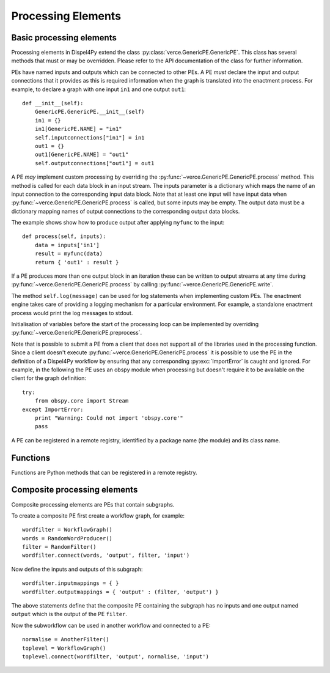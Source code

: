 Processing Elements
===================

Basic processing elements
-------------------------

Processing elements in Dispel4Py extend the class :py:class:`verce.GenericPE.GenericPE`.
This class has several methods that must or may be overridden.
Please refer to the API documentation of the class for further information.

PEs have named inputs and outputs which can be connected to other PEs.
A PE *must* declare the input and output connections that it provides as this is required information 
when the graph is translated into the enactment process.
For example, to declare a graph with one input ``in1`` and one output ``out1``::

    def __init__(self):
        GenericPE.GenericPE.__init__(self)
        in1 = {}
        in1[GenericPE.NAME] = "in1"
        self.inputconnections["in1"] = in1
        out1 = {}
        out1[GenericPE.NAME] = "out1"
        self.outputconnections["out1"] = out1

A PE *may* implement custom processing by overriding the :py:func:`~verce.GenericPE.GenericPE.process` method. 
This method is called for each data block in an input stream.
The inputs parameter is a dictionary which maps the name of an input connection to the corresponding input data block.
Note that at least one input will have input data when :py:func:`~verce.GenericPE.GenericPE.process` is called, but some inputs may be empty.
The output data must be a dictionary mapping names of output connections to the corresponding output data blocks.

The example shows show how to produce output after applying ``myfunc`` to the input::

    def process(self, inputs):
        data = inputs['in1']
        result = myfunc(data)
        return { 'out1' : result }

If a PE produces more than one output block in an iteration these can be written to output streams at any time during :py:func:`~verce.GenericPE.GenericPE.process` by calling :py:func:`~verce.GenericPE.GenericPE.write`.

The method ``self.log(message)`` can be used for log statements when implementing custom PEs. 
The enactment engine takes care of providing a logging mechanism for a particular environment.
For example, a standalone enactment process would print the log messages to stdout.

Initialisation of variables before the start of the processing loop can be implemented by overriding :py:func:`~verce.GenericPE.GenericPE.preprocess`.

Note that is possible to submit a PE from a client that does not support all of the libraries used in the processing function. Since a client doesn't execute :py:func:`~verce.GenericPE.GenericPE.process` it is possible to use the PE in the definition of a Dispel4Py workflow by ensuring that any corresponding :py:exc:`ImportError` is caught and ignored. For example, in the following the PE uses an obspy module when processing but doesn't require it to be available on the client for the graph definition::

    try:
        from obspy.core import Stream
    except ImportError:
        print "Warning: Could not import 'obspy.core'"
        pass

A PE can be registered in a remote registry, identified by a package name (the module) and its class name.

Functions
---------

Functions are Python methods that can be registered in a remote registry.


Composite processing elements
-----------------------------

Composite processing elements are PEs that contain subgraphs.

To create a composite PE first create a workflow graph, for example::

	wordfilter = WorkflowGraph()
	words = RandomWordProducer()
	filter = RandomFilter()
	wordfilter.connect(words, 'output', filter, 'input')
	
Now define the inputs and outputs of this subgraph::
	
	wordfilter.inputmappings = { }
	wordfilter.outputmappings = { 'output' : (filter, 'output') }
	
The above statements define that the composite PE containing the subgraph has no inputs and one output named ``output`` which is the output of the PE ``filter``.
	
Now the subworkflow can be used in another workflow and connected to a PE::

	normalise = AnotherFilter()
	toplevel = WorkflowGraph()
	toplevel.connect(wordfilter, 'output', normalise, 'input')
	
